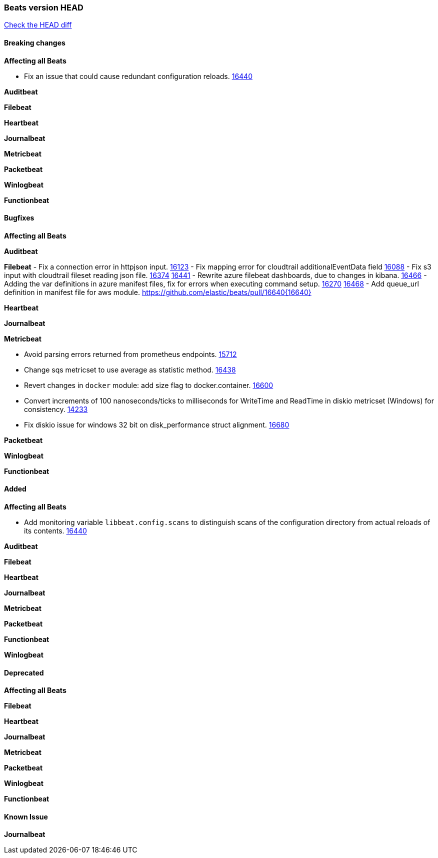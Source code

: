 // Use these for links to issue and pulls. Note issues and pulls redirect one to
// each other on Github, so don't worry too much on using the right prefix.
:issue: https://github.com/elastic/beats/issues/
:pull: https://github.com/elastic/beats/pull/

=== Beats version HEAD
https://github.com/elastic/beats/compare/v7.0.0-alpha2...master[Check the HEAD diff]

==== Breaking changes

*Affecting all Beats*

- Fix an issue that could cause redundant configuration reloads. {pull}16440[16440]

*Auditbeat*


*Filebeat*


*Heartbeat*


*Journalbeat*


*Metricbeat*


*Packetbeat*


*Winlogbeat*

*Functionbeat*


==== Bugfixes

*Affecting all Beats*


*Auditbeat*


*Filebeat*
- Fix a connection error in httpjson input. {pull}16123[16123]
- Fix mapping error for cloudtrail additionalEventData field {pull}16088[16088]
- Fix s3 input with cloudtrail fileset reading json file. {issue}16374[16374] {pull}16441[16441]
- Rewrite azure filebeat dashboards, due to changes in kibana. {pull}16466[16466]
- Adding the var definitions in azure manifest files, fix for errors when executing command setup. {issue}16270[16270] {pull}16468[16468]
- Add queue_url definition in manifest file for aws module. {pull}16640{16640}

*Heartbeat*


*Journalbeat*


*Metricbeat*

- Avoid parsing errors returned from prometheus endpoints. {pull}15712[15712]
- Change sqs metricset to use average as statistic method. {pull}16438[16438]
- Revert changes in `docker` module: add size flag to docker.container. {pull}16600[16600]
- Convert increments of 100 nanoseconds/ticks to milliseconds for WriteTime and ReadTime in diskio metricset (Windows) for consistency. {issue}14233[14233]
- Fix diskio issue for windows 32 bit on disk_performance struct alignment. {issue}16680[16680]

*Packetbeat*


*Winlogbeat*


*Functionbeat*


==== Added

*Affecting all Beats*

- Add monitoring variable `libbeat.config.scans` to distinguish scans of the configuration directory from actual reloads of its contents. {pull}16440[16440]

*Auditbeat*


*Filebeat*


*Heartbeat*


*Journalbeat*

*Metricbeat*


*Packetbeat*


*Functionbeat*


*Winlogbeat*


==== Deprecated

*Affecting all Beats*

*Filebeat*


*Heartbeat*

*Journalbeat*

*Metricbeat*


*Packetbeat*

*Winlogbeat*

*Functionbeat*

==== Known Issue

*Journalbeat*
